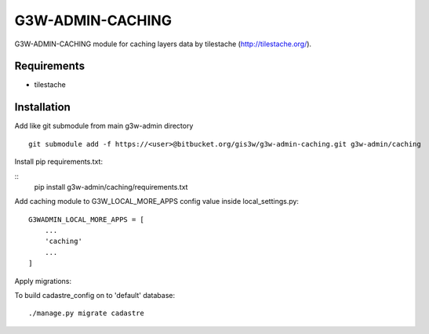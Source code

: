 ==================
G3W-ADMIN-CACHING
==================

G3W-ADMIN-CACHING module for caching layers data by tilestache (http://tilestache.org/).

Requirements
------------

* tilestache

Installation
------------

Add like git submodule from main g3w-admin directory

::

     git submodule add -f https://<user>@bitbucket.org/gis3w/g3w-admin-caching.git g3w-admin/caching


Install pip requirements.txt:

::
    pip install g3w-admin/caching/requirements.txt

Add caching module to G3W_LOCAL_MORE_APPS config value inside local_settings.py:

::

    G3WADMIN_LOCAL_MORE_APPS = [
        ...
        'caching'
        ...
    ]



Apply migrations:

To build cadastre_config on to 'default' database:

::

    ./manage.py migrate cadastre



